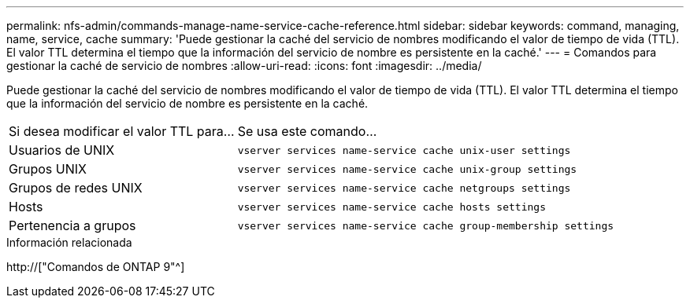 ---
permalink: nfs-admin/commands-manage-name-service-cache-reference.html 
sidebar: sidebar 
keywords: command, managing, name, service, cache 
summary: 'Puede gestionar la caché del servicio de nombres modificando el valor de tiempo de vida (TTL). El valor TTL determina el tiempo que la información del servicio de nombre es persistente en la caché.' 
---
= Comandos para gestionar la caché de servicio de nombres
:allow-uri-read: 
:icons: font
:imagesdir: ../media/


[role="lead"]
Puede gestionar la caché del servicio de nombres modificando el valor de tiempo de vida (TTL). El valor TTL determina el tiempo que la información del servicio de nombre es persistente en la caché.

[cols="35,65"]
|===


| Si desea modificar el valor TTL para... | Se usa este comando... 


 a| 
Usuarios de UNIX
 a| 
`vserver services name-service cache unix-user settings`



 a| 
Grupos UNIX
 a| 
`vserver services name-service cache unix-group settings`



 a| 
Grupos de redes UNIX
 a| 
`vserver services name-service cache netgroups settings`



 a| 
Hosts
 a| 
`vserver services name-service cache hosts settings`



 a| 
Pertenencia a grupos
 a| 
`vserver services name-service cache group-membership settings`

|===
.Información relacionada
http://["Comandos de ONTAP 9"^]
